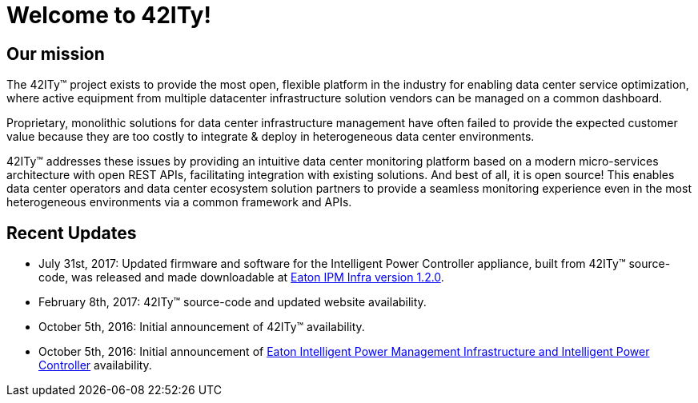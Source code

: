 = Welcome to 42ITy!

== Our mission

The 42ITy(TM) project exists to provide the most open, flexible platform in the
industry for enabling data center service optimization, where active equipment
from multiple datacenter infrastructure solution vendors can be managed on a
common dashboard.

Proprietary, monolithic solutions for data center infrastructure management have
often failed to provide the expected customer value because they are too costly
to integrate & deploy in heterogeneous data center environments.

42ITy(TM) addresses these issues by providing an intuitive data center monitoring
platform based on a modern micro-services architecture with open REST APIs,
facilitating integration with existing solutions. And best of all, it is open
source! This enables data center operators and data center ecosystem solution
partners to provide a seamless monitoring experience even in the most
heterogeneous environments via a common framework and APIs.


== Recent Updates

- July 31st, 2017: Updated firmware and software for the Intelligent Power Controller appliance, built from 42ITy(TM) source-code,  was released and made downloadable at link:http://www.eaton.eu/ipminfrastructure[Eaton IPM Infra version 1.2.0].
- February 8th, 2017: 42ITy(TM) source-code and updated website availability.
- October 5th, 2016: Initial announcement of 42ITy(TM) availability.
- October 5th, 2016: Initial announcement of link:http://www.eaton.eu/ipminfrastructure[Eaton Intelligent Power Management Infrastructure and Intelligent Power Controller] availability.
